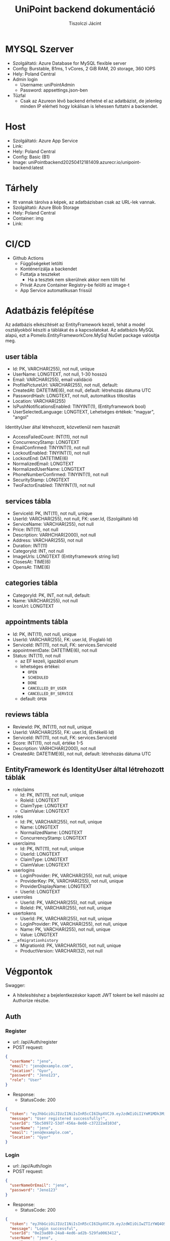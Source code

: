 #+title: UniPoint backend dokumentáció
#+author: Tiszolczi Jácint
#+LATEX_COMPILER: xelatex
#+LATEX_HEADER: \usepackage[a4paper,margin=1in]{geometry}
#+LATEX_HEADER: \usepackage{titling}
#+LATEX_HEADER: \pretitle{\begin{center}\Huge\bfseries}
#+LATEX_HEADER: \posttitle{\par\end{center}\vskip 2em}
#+LATEX_HEADER: \preauthor{\begin{center}\large}
#+LATEX_HEADER: \postauthor{\par\end{center}}
#+LATEX_HEADER: \predate{\begin{center}\small}
#+LATEX_HEADER: \postdate{\par\end{center}}
#+LATEX_HEADER: \usepackage{xcolor}
#+LATEX_HEADER: \usepackage{minted}
#+LATEX_HEADER: \definecolor{codebg}{RGB}{248,248,248}
#+LATEX_HEADER: \setminted{bgcolor=codebg, frame=single, fontsize=\small,breaklines=true,breakanywhere=true}
#+LATEX_HEADER: \usemintedstyle{friendly}
#+LATEX_HEADER: \pagestyle{plain}
#+LATEX_HEADER: \usepackage{graphicx}
#+LATEX_HEADER: \usepackage{url}
#+LATEX_HEADER: \usepackage{microtype}
#+LATEX_HEADER: \usepackage{fontspec}
#+LATEX_HEADER: \setmainfont{Liberation Serif}
#+LATEX_HEADER: \setsansfont{Liberation Sans}
#+LATEX_HEADER: \setmonofont{Liberation Mono}
#+LATEX_HEADER: \usepackage{setspace}
#+LATEX_HEADER: \setstretch{1.15}
#+LATEX_HEADER: \setlength{\parskip}{1ex plus 0.5ex minus 0.5ex}
#+LATEX_HEADER: \setlength{\parindent}{0pt}
#+PROPERTY: header-args:json :exports code :eval never-export
#+OPTIONS: toc:t
#+OPTIONS: ^:nil

* MYSQL Szerver
- Szolgáltató: Azure Database for MySQL flexible server
- Config: Burstable, B1ms, 1 vCores, 2 GiB RAM, 20 storage, 360 IOPS
- Hely: Poland Central
- Admin login
  - Username: uniPointAdmin
  - Password: appsettings.json-ben
- Tűzfal
  - Csak az Azureon lévő backend érhetné el az adatbázist, de jelenleg minden IP elérheti hogy lokálisan is lehessen futtatni a backendet.

* Host
- Szolgáltató: Azure App Service
- Link: @@latex:\url{https://unipoint-b6h6h4cubncmafhh.polandcentral-01.azurewebsites.net/}@@
- Hely: Poland Central
- Config: Basic (B1)
- Image: uniPointbackend20250412181409.azurecr.io/unipoint-backend:latest

* Tárhely
- Itt vannak tárolva a képek, az adatbázisban csak az URL-lek vannak.
- Szolgáltató: Azure Blob Storage
- Hely: Poland Central
- Container: img
- Link: @@latex:\url{https://tiszolczijacint.blob.core.windows.net/img/}@@

* CI/CD
- Github Actions
  - Függőségeket letölti
  - Konténerizálja a backendet
  - Futtatja a teszteket
    - Ha a tesztek nem sikerülnek akkor nem tölti fel
  - Privát Azure Container Registry-be felölti az image-t
  - App Service automatikusan frissül

* Adatbázis felépítése

Az adatbázis elkészítését az EntityFramework kezeli, tehát a model osztályokból készíti a táblákat és a kapcsolatokat. Az adatbázis MySQL alapú, ezt a Pomelo.EntityFrameworkCore.MySql NuGet package valósítja meg.

[[file:uniPoint.png]]

** user tábla
- Id: PK, VARCHAR(255), not null, unique
- UserName: LONGTEXT, not null, 1-30 hosszú
- Email: VARCHAR(255), email validáció
- ProfilePictureUrl: VARCHAR(255), not null, default: @@latex:\url{https://tiszolczijacint.blob.core.windows.net/img/63cf316b-35a1-432e-92fe-0f2d0b2029c3.jpg}@@
- CreatedAt: DATETIME(6), not null, default: létrehozás dátuma UTC
- PasswordHash: LONGTEXT, not null, automatikus titkosítás
- Location: VARCHAR(255)
- IsPushNotificationsEnabled: TINYINT(1), (Entityframework bool)
- UserSelectedLanguage: LONGTEXT, Lehetséges értékek: "magyar", "angol"

IdentityUser által létrehozott, közvetlenül nem használt
- AccessFailedCount: INT(11), not null
- ConcurrencyStamp: LONGTEXT
- EmailConfirmed: TINYINT(1), not null
- LockoutEnabled: TINYINT(1), not null
- LockoutEnd: DATETIME(6)
- NormalizedEmail: LONGTEXT
- NormalizedUserName: LONGTEXT
- PhoneNumberConfirmed: TINYINT(1), not null
- SecurityStamp: LONGTEXT
- TwoFactorEnabled: TINYINT(1), not null

** services tábla
- ServiceId: PK, INT(11), not null, unique
- UserId: VARCHAR(255), not null, FK: user.Id, (Szolgáltató Id)
- ServiceName: VARCHAR(255), not null
- Price: INT(11), not null
- Description: VARHCHAR(2000), not null
- Address: VARCHAR(255), not null
- Duration: INT(11)
- CategoryId: INT, not null
- ImageUrls: LONGTEXT (Entityframework string list)
- ClosesAt: TIME(6)
- OpensAt: TIME(6)

** categories tábla
- CategoryId: PK, INT, not null, default: @@latex:\url{https://tiszolczijacint.blob.core.windows.net/img/63cf316b-35a1-432e-92fe-0f2d0b2029c3.jpg}@@
- Name: VARCHAR(255), not null
- IconUrl: LONGTEXT

** appointments tábla
- Id:  PK, INT(11), not null, unique
- UserId: VARCHAR(255), FK: user.Id, (Foglaló Id)
- ServiceId: INT(11), not null, FK: services.ServiceId
- appointmentDate: DATETIME(6), not null
- Status: INT(11), not null
  - az EF kezeli, igazából enum
  - lehetséges értékei:
    - =OPEN=
    - =SCHEDULED=
    - =DONE=
    - =CANCELLED_BY_USER=
    - =CANCELLED_BY_SERVICE=
  - default: =OPEN=

** reviews tábla
- ReviewId: PK, INT(11), not null, unique
- UserId: VARCHAR(255), FK: user.Id, (Értékelő Id)
- ServiceId: INT(11), not null, FK: services.ServiceId
- Score: INT(11), not null, értéke 1-5
- Description: VARHCHAR(2000), not null
- CreatedAt: DATETIME(6), not null, default: létrehozás dátuma UTC

** EntityFramework és IdentityUser által létrehozott táblák
- roleclaims
  - Id:  PK, INT(11), not null, unique
  - RoleId: LONGTEXT
  - ClaimType: LONGTEXT
  - ClaimValue: LONGTEXT
- roles
  - Id: PK, VARCHAR(255), not null, unique
  - Name: LONGTEXT
  - NormailzedName: LONGTEXT
  - ConcurrencyStamp: LONGTEXT
- userclaims
  - Id:  PK, INT(11), not null, unique
  - UserId: LONGTEXT
  - ClaimType: LONGTEXT
  - ClaimValue: LONGTEXT
- userlogins
  - LoginProvider: PK, VARCHAR(255), not null, unique
  - ProviderKey: PK, VARCHAR(255), not null, unique
  - ProviderDisplayName: LONGTEXT
  - UserId: LONGTEXT
- userroles
  - UserId: PK, VARCHAR(255), not null, unique
  - RoleId: PK, VARCHAR(255), not null, unique
- usertokens
  - UserId: PK, VARCHAR(255), not null, unique
  - LoginProvider: PK, VARCHAR(255), not null, unique
  - Name: PK, VARCHAR(255), not null, unique
  - Value: LONGTEXT
- =__efmigrationhistory=
  - MigrationId: PK, VARCHAR(150), not null, unique
  - ProductVersion: VARCHAR(32), not null


* Végpontok
Swagger: @@latex:\url{https://unipoint-b6h6h4cubncmafhh.polandcentral-01.azurewebsites.net/swagger/index.html}@@
- A hitelesítéshez a bejelentkezéskor kapott JWT tokent be kell másolni az Authorize részbe.
** Auth
*** Register
- url: /api/Auth/register
- POST request:
#+begin_src json
{
  "userName": "jeno",
  "email": "jeno@example.com",
  "location": "Gyor",
  "password": "Jeno123",
  "role": "User"
}
#+end_src
- Response:
  - StatusCode: 200
#+begin_src json
{
  "token": "eyJhbGciOiJIUzI1NiIsInR5cCI6IkpXVCJ9.eyJzdWIiOiI1YmM1MDk3Mi01M2RmLTQ1NmEtOGU2MC1jMzcyMjJhZDEwM2QiLCJlbWFpbCI6Implbm9AZXhhbXBsZS5jb20iLCJ1bmlxdWVfbmFtZSI6Implbm8iLCJsb2NhdGlvbiI6Ikd5b3IiLCJodHRwOi8vc2NoZW1hcy5taWNyb3NvZnQuY29tL3dzLzIwMDgvMDYvaWRlbnRpdHkvY2xhaW1zL3JvbGUiOiJVc2VyIiwiZXhwIjoxNzQ1OTE3MjUyLCJpc3MiOiJodHRwczovL3VuaXBvaW50LWI2aDZoNGN1Ym5jbWFmaGgucG9sYW5kY2VudHJhbC0wMS5henVyZXdlYnNpdGVzLm5ldCIsImF1ZCI6Imh0dHBzOi8vdW5pcG9pbnQtYjZoNmg0Y3VibmNtYWZoaC5wb2xhbmRjZW50cmFsLTAxLmF6dXJld2Vic2l0ZXMubmV0In0.pSL_OrSHcPK8fZqlmHTtLBclXwlL4o7wyKBwgEkjIho",
  "message": "User registered successfully!",
  "userId": "5bc50972-53df-456a-8e60-c37222ad103d",
  "userName": "jeno",
  "email": "jeno@example.com",
  "location": "Gyor"
}
#+end_src
*** Login
- url: /api/Auth/login
- POST request:
#+begin_src json
{
  "userNameOrEmail": "jeno",
  "password": "Jeno123"
}
#+end_src
- Response:
  - StatusCode: 200
#+begin_src json
{
  "token": "eyJhbGciOiJIUzI1NiIsInR5cCI6IkpXVCJ9.eyJzdWIiOiIwZTIzYWQ4OS0yNGE4LTRlZDYtYWQyYi01MjlmYTAwNjM0MTIiLCJlbWFpbCI6Implbm9AZXhhbXBsZS5jb20iLCJ1bmlxdWVfbmFtZSI6Implbm8iLCJsb2NhdGlvbiI6Ikd5b3IiLCJodHRwOi8vc2NoZW1hcy5taWNyb3NvZnQuY29tL3dzLzIwMDgvMDYvaWRlbnRpdHkvY2xhaW1zL3JvbGUiOiJVc2VyIiwiZXhwIjoxNzQ2MTExNDc0LCJpc3MiOiJodHRwczovL3VuaXBvaW50LWI2aDZoNGN1Ym5jbWFmaGgucG9sYW5kY2VudHJhbC0wMS5henVyZXdlYnNpdGVzLm5ldCIsImF1ZCI6Imh0dHBzOi8vdW5pcG9pbnQtYjZoNmg0Y3VibmNtYWZoaC5wb2xhbmRjZW50cmFsLTAxLmF6dXJld2Vic2l0ZXMubmV0In0.Yqrw_p9m6FfKP49J7GGXv4539PPOohrFo-hx58d7ZIo",
  "message": "Login successful",
  "userId": "0e23ad89-24a8-4ed6-ad2b-529fa0063412",
  "userName": "jeno",
  "email": "jeno@example.com",
  "location": "Gyor"
}
#+end_src
*** Logout
- url: /api/Auth/logout
- POST request
- Response:
  - StatusCode: 200
#+begin_src json
{
  "message": "Logout successful."
}
#+end_src
** User
*** Get Users
- url: /api/User
- GET request
- Response:
  - StatusCode: 200
#+begin_src json
  [
    {
      "userName": "HabosBabos",
      "email": "habos@babos.com",
      "location": "habos",
      "profilePictureUrl": "https://tiszolczijacint.blob.core.windows.net/img/63cf316b-35a1-432e-92fe-0f2d0b2029c3.jpg"
    },
    {
      "userName": "KisJeno",
      "email": "kisjeno@example.com",
      "location": "Budapest Váci út 93",
      "profilePictureUrl": "https://tiszolczijacint.blob.core.windows.net/img/20055bcd-ed28-4e8c-acbe-9be90e14f4d3.jpg"
    }
  ]
#+end_src
*** Get User by ID
- url: /api/User/{id}
- GET request (/api/User/5bc50972-53df-456a-8e60-c37222ad103d)
- Response:
  - StatusCode: 200
#+begin_src json
{
  "userName": "jeno",
  "email": "jeno@example.com",
  "location": "Gyor",
  "role": "User",
  "createdAt": "2025-04-22T09:00:52.015807"
}
#+end_src
*** Update User
- Role: Current User
- url: /api/User/{id}
- PUT request (/api/User/5bc50972-53df-456a-8e60-c37222ad103d)
#+begin_src json
{
  "userName": "jeno",
  "email": "jeno@example.com",
  "location": "Budapest",
  "isPushNotificationsEnabled": true,
  "userSelectedLanguage": "magyar"
}
#+end_src
- Response:
   - StatusCode: 200
#+begin_src json
{
  "userName": "jeno",
  "email": "jeno@example.com",
  "location": "Budapest",
  "profilePictureUrl": "https://tiszolczijacint.blob.core.windows.net/img/20055bcd-ed28-4e8c-acbe-9be90e14f4d3.jpg"
}
#+end_src
*** Change User Profile Picture
- Role: Current User
- url: /api/User/{id}/upload-profile-picture
- POST request (/api/User/5bc50972-53df-456a-8e60-c37222ad103d/upload-profile-picture)
#+begin_src json
{
  "headers": {
    "accept": "*/*",
    "Authorization": "Bearer [token]",
    "Content-Type": "multipart/form-data"
  },
  "body": {
    "file": {
      "value": "@pfp.jpg",
      "options": {
        "filename": "pfp.jpg",
        "contentType": "image/jpeg"
      }
    }
  }
}
#+end_src
- Response:
  - StatusCode: 200
#+begin_src json
{
  "userName": "jeno",
  "email": "jeno@example.com",
  "location": "Budapest",
  "profilePictureUrl": "https://tiszolczijacint.blob.core.windows.net/img/bb405441-c3af-4c21-9757-7ed00a7b40f1.jpg"
}
#+end_src
*** Delete User
- Role: Current User
- url: /api/User/{id}
- DELETE request (/api/User/5bc50972-53df-456a-8e60-c37222ad103d/)
- Response:
  - StatusCode: 200
#+begin_src json
{
  "message": "User deleted successfully."
}
#+end_src
** Service
*** Get Services
- url: /api/Service
- GET request
- Response:
  - StatusCode: 200
#+begin_src json
  [
    {
      "serviceId": 1,
      "userId": "5b02dd18-efa6-49e4-bb14-72956dfd92fb",
      "provider": {
        "userName": "NagyFerenc",
        "email": "nagyferenc@example.com",
        "location": "Győr Budai Út 23",
        "profilePictureUrl": "https://tiszolczijacint.blob.core.windows.net/img/ab68b3c7-6e09-4a8b-a9c0-f587cc95d214.jpg"
      },
      "category": {
        "categoryId": 1,
        "name": "Hajvágás",
        "iconUrl": "https://tiszolczijacint.blob.core.windows.net/img/7addb194-b06e-492f-8be0-47a1f03de298.png"
      },
      "categoryId": 1,
      "serviceName": "Férfi hajvágás",
      "price": 5000,
      "description": "Donec pretium posuere tellus.  Nullam rutrum.  Praesent augue.  Aliquam erat volutpat.  Nunc eleifend leo vitae magna.  In id erat non orci commodo lobortis.  Proin neque massa, cursus ut, gravida ut, lobortis eget, lacus.  Sed diam.  Praesent fermentum tempor tellus.  Nullam tempus.  Mauris ac felis vel velit tristique imperdiet.  Donec at pede.  Etiam vel neque nec dui dignissim bibendum.  Vivamus id enim.  Phasellus neque orci, porta a, aliquet quis, semper a, massa.  Phasellus purus.  Pellentesque tristique imperdiet tortor.  Nam euismod tellus id erat.",
      "address": "Győr Budai Út 83",
      "duration": 20,
      "openingHours": 0,
      "imageUrls": [
        "https://tiszolczijacint.blob.core.windows.net/img/cda0f295-d78b-40f0-a5cc-d2b224b5cc46.jpg",
        "https://tiszolczijacint.blob.core.windows.net/img/3edda464-8ae6-481d-ba57-7b271cce2ec4.jpg"
      ]
    },
    {
      "serviceId": 2,
      "userId": "35a3407f-5d3f-4715-a6b6-51f154c40511",
      "provider": {
        "userName": "KisJeno",
        "email": "kisjeno@example.com",
        "location": "Budapest Váci út 93",
        "profilePictureUrl": "https://tiszolczijacint.blob.core.windows.net/img/20055bcd-ed28-4e8c-acbe-9be90e14f4d3.jpg"
      },
      "category": {
        "categoryId": 2,
        "name": "Szerelés",
        "iconUrl": "https://tiszolczijacint.blob.core.windows.net/img/ef1431cf-2236-4214-b261-46b83a4fcc9a.png"
      },
      "categoryId": 2,
      "serviceName": "Mobiltelefon szerelés",
      "price": 20000,
      "description": "Donec pretium posuere tellus.  Nullam rutrum.  Praesent augue.  Aliquam erat volutpat.  Nunc eleifend leo vitae magna.  In id erat non orci commodo lobortis.  Proin neque massa, cursus ut, gravida ut, lobortis eget, lacus.  Sed diam.  Praesent fermentum tempor tellus.  Nullam tempus.  Mauris ac felis vel velit tristique imperdiet.  Donec at pede.  Etiam vel neque nec dui dignissim bibendum.  Vivamus id enim.  Phasellus neque orci, porta a, aliquet quis, semper a, massa.  Phasellus purus.  Pellentesque tristique imperdiet tortor.  Nam euismod tellus id erat.",
      "address": "Budapest Váci út 93",
      "duration": 100,
      "openingHours": 0,
      "imageUrls": [
        "https://tiszolczijacint.blob.core.windows.net/img/b351255a-1ad5-48dd-b6ef-8c15a1644b81.jpg",
        "https://tiszolczijacint.blob.core.windows.net/img/f1771efb-a476-4e48-a52f-f8c5c211669a.jpg"
      ]
    }
  ]
#+end_src
*** Get Service by ID
- url: /api/Service/{id}
- GET request (/api/Service/1)
- Response:
  - StatusCode: 200
#+begin_src json
{
  "serviceId": 1,
  "userId": "5b02dd18-efa6-49e4-bb14-72956dfd92fb",
  "provider": {
    "userName": "NagyFerenc",
    "email": "nagyferenc@example.com",
    "location": "Győr Budai Út 23",
    "profilePictureUrl": "https://tiszolczijacint.blob.core.windows.net/img/ab68b3c7-6e09-4a8b-a9c0-f587cc95d214.jpg"
  },
  "category": {
    "categoryId": 1,
    "name": "Hajvágás",
    "iconUrl": "https://tiszolczijacint.blob.core.windows.net/img/7addb194-b06e-492f-8be0-47a1f03de298.png"
  },
  "categoryId": 1,
  "serviceName": "Férfi hajvágás",
  "price": 5000,
  "description": "Donec pretium posuere tellus.  Nullam rutrum.  Praesent augue.  Aliquam erat volutpat.  Nunc eleifend leo vitae magna.  In id erat non orci commodo lobortis.  Proin neque massa, cursus ut, gravida ut, lobortis eget, lacus.  Sed diam.  Praesent fermentum tempor tellus.  Nullam tempus.  Mauris ac felis vel velit tristique imperdiet.  Donec at pede.  Etiam vel neque nec dui dignissim bibendum.  Vivamus id enim.  Phasellus neque orci, porta a, aliquet quis, semper a, massa.  Phasellus purus.  Pellentesque tristique imperdiet tortor.  Nam euismod tellus id erat.",
  "address": "Győr Budai Út 83",
  "duration": 20,
  "openingHours": 0,
  "imageUrls": [
    "https://tiszolczijacint.blob.core.windows.net/img/cda0f295-d78b-40f0-a5cc-d2b224b5cc46.jpg",
    "https://tiszolczijacint.blob.core.windows.net/img/3edda464-8ae6-481d-ba57-7b271cce2ec4.jpg"
  ]
}
#+end_src
*** Post new Service
- Role: Provider
- url: /api/Service
- POST request:
#+begin_src json
{
  "userId": "677e7b94-d191-4db7-8af8-ab22b32ff2ed",
  "categoryId": 2,
  "serviceName": "Autó szerelés",
  "price": 30000,
  "description": "Praesent a eros sit amet eros hendrerit semper in quis purus. Aenean sagittis felis vitae iaculis fermentum. Etiam tempus imperdiet mollis. Vivamus pretium mi non nibh iaculis venenatis. Donec pellentesque, felis a pharetra ultricies, ante enim consectetur lectus, nec vestibulum nisi augue sit amet dolor. Aenean vitae tempor mauris. Cras volutpat hendrerit neque id ultrices. ",
  "address": "Gyor Szent Istvan ut 95",
  "duration": 120,
  "opensAt": "08:00:00",
  "closesAt": "17:00:00"
}
#+end_src
- Response:
  - StatusCode: 201
#+begin_src json
{
  "serviceId": 3,
  "userId": "677e7b94-d191-4db7-8af8-ab22b32ff2ed",
  "provider": null,
  "category": null,
  "categoryId": 2,
  "serviceName": "Autó szerelés",
  "price": 30000,
  "description": "Praesent a eros sit amet eros hendrerit semper in quis purus. Aenean sagittis felis vitae iaculis fermentum. Etiam tempus imperdiet mollis. Vivamus pretium mi non nibh iaculis venenatis. Donec pellentesque, felis a pharetra ultricies, ante enim consectetur lectus, nec vestibulum nisi augue sit amet dolor. Aenean vitae tempor mauris. Cras volutpat hendrerit neque id ultrices. ",
  "address": "Gyor Szent Istvan ut 95",
  "duration": 120,
  "opensAt": "08:00:00",
  "closesAt": "17:00:00",
  "imageUrls": null
}
#+end_src

*** Update Service
- Role: Provider of service
- url: /api/Service/{id}
- PUT request (/api/Service/3)
#+begin_src json
{
  "serviceId": 3,
  "userId": "677e7b94-d191-4db7-8af8-ab22b32ff2ed",
  "serviceName": "Autó szerelés",
  "price": 40000,
  "description": "Praesent a eros sit amet eros hendrerit semper in quis purus. Aenean sagittis felis vitae iaculis fermentum. Etiam tempus imperdiet mollis. Vivamus pretium mi non nibh iaculis venenatis. Donec pellentesque, felis a pharetra ultricies, ante enim consectetur lectus, nec vestibulum nisi augue sit amet dolor. Aenean vitae tempor mauris. Cras volutpat hendrerit neque id ultrices. ",
  "address": "Gyor Szent Istvan ut 95",
  "duration": 120,
  "opensAt": "08:00:00",
  "closesAt": "17:30:00"
}
#+end_src
- Response:
   - StatusCode: 200
#+begin_src json
{
  "serviceId": 3,
  "userId": "677e7b94-d191-4db7-8af8-ab22b32ff2ed",
  "provider": null,
  "category": null,
  "categoryId": 2,
  "serviceName": "Autó szerelés",
  "price": 40000,
  "description": "Praesent a eros sit amet eros hendrerit semper in quis purus. Aenean sagittis felis vitae iaculis fermentum. Etiam tempus imperdiet mollis. Vivamus pretium mi non nibh iaculis venenatis. Donec pellentesque, felis a pharetra ultricies, ante enim consectetur lectus, nec vestibulum nisi augue sit amet dolor. Aenean vitae tempor mauris. Cras volutpat hendrerit neque id ultrices. ",
  "address": "Gyor Szent Istvan ut 95",
  "duration": 120,
  "opensAt": "08:00:00",
  "closesAt": "17:30:00",
  "imageUrls": null
}
#+end_src
*** Add Images to Service
- Role: Provider of service
- url: /api/Service/{id}/upload-service-picture
- POST request (/api/Service/3/upload-service-picture)
#+begin_src json
{
  "headers": {
    "accept": "*/*",
    "Authorization": "Bearer [token]",
    "Content-Type": "multipart/form-data"
  },
  "body": {
    "files": [
      {
        "value": "@car1.jpg",
        "options": {
          "filename": "car1.jpg",
          "contentType": "image/jpeg"
        }
      },
      {
        "value": "@car2.jpg",
        "options": {
          "filename": "car2.jpg",
          "contentType": "image/jpeg"
        }
      },
      {
        "value": "@car3.jpg",
        "options": {
          "filename": "car3.jpg",
          "contentType": "image/jpeg"
        }
      }
    ]
  }
}

#+end_src
- Response:
  - StatusCode: 200
#+begin_src json
{
  "serviceId": 3,
  "userId": "677e7b94-d191-4db7-8af8-ab22b32ff2ed",
  "provider": null,
  "category": null,
  "categoryId": 2,
  "serviceName": "Autó szerelés",
  "price": 40000,
  "description": "Praesent a eros sit amet eros hendrerit semper in quis purus. Aenean sagittis felis vitae iaculis fermentum. Etiam tempus imperdiet mollis. Vivamus pretium mi non nibh iaculis venenatis. Donec pellentesque, felis a pharetra ultricies, ante enim consectetur lectus, nec vestibulum nisi augue sit amet dolor. Aenean vitae tempor mauris. Cras volutpat hendrerit neque id ultrices. ",
  "address": "Gyor Szent Istvan ut 95",
  "duration": 120,
  "opensAt": "08:00:00",
  "closesAt": "17:00:00",
  "imageUrls": [
    "https://tiszolczijacint.blob.core.windows.net/img/2136ae16-7f2d-47c0-b30a-737c3c255500.jpg",
    "https://tiszolczijacint.blob.core.windows.net/img/6e143f27-6257-4df2-8471-887d9a92ec9e.jpg",
    "https://tiszolczijacint.blob.core.windows.net/img/1f148c9b-4341-494b-8219-56046bec830d.jpg"
  ]
}
#+end_src
*** Delete Service
- Role: Provider of service
- url: /api/Service/{id}
- DELETE request (/api/Service/3/)
- Response:
  - StatusCode: 200
** Category
*** Get Categories
- url: /api/Category
- GET request
- Response:
  - StatusCode: 200
#+begin_src json
[
  {
    "categoryId": 1,
    "name": "Hajvágás",
    "iconUrl": "https://tiszolczijacint.blob.core.windows.net/img/7addb194-b06e-492f-8be0-47a1f03de298.png"
  },
  {
    "categoryId": 2,
    "name": "Szerelés",
    "iconUrl": "https://tiszolczijacint.blob.core.windows.net/img/ef1431cf-2236-4214-b261-46b83a4fcc9a.png"
  }
]
#+end_src
*** Post new Category
- Role: Admin
- url: /api/Category
- POST request:
#+begin_src json
{
  "name": "TestCategory"
}
#+end_src
- Response:
  - StatusCode: 201
#+begin_src json
{
  "categoryId": 3,
  "name": "TestCategory",
  "iconUrl": "https://tiszolczijacint.blob.core.windows.net/img/63cf316b-35a1-432e-92fe-0f2d0b2029c3.jpg"
}
#+end_src
*** Get Category by ID
- url: /api/Category/{id}
- GET request (/api/Category/3)
- Response:
  - StatusCode: 200
#+begin_src json
{
  "categoryId": 3,
  "name": "TestCategory",
  "iconUrl": "https://tiszolczijacint.blob.core.windows.net/img/63cf316b-35a1-432e-92fe-0f2d0b2029c3.jpg"
}
#+end_src
*** Update Category
- Role: Admin
- url: /api/Category/{id}
- PUT request (/api/Category/3)
#+begin_src json
{
  "categoryId": 3,
  "name": "UpdatedName"
}
#+end_src
- Response:
   - StatusCode: 204
*** Update Category image
- Role: Admin
- url: /api/Category/{id}/upload-categoryicon
 - POST request (/api/Category/3/upload-categoryicon)
#+begin_src json
{
  "method": "POST",
  "headers": {
    "accept": "*/*",
    "Authorization": "[token]",
    "Content-Type": "multipart/form-data"
  },
  "body": {
    "file": {
      "path": "category.png",
      "type": "image/png"
    }
  }
}

#+end_src
- Response:
  - StatusCode: 200
#+begin_src json
{
  "categoryId": 3,
  "name": "UpdatedName",
  "iconUrl": "https://tiszolczijacint.blob.core.windows.net/img/d2712c94-d3de-4afa-a3b0-19bec6aa58ee.png"
}
#+end_src
*** Delete Category
- Role: Admin
- url: /api/Category/{id}
- DELETE request (/api/Category/3)
- Response:
  - StatusCode: 204
** Appointment
*** Get Appointments
- url: /api/Appointment
- GET request
- Response:
  - StatusCode: 200
#+begin_src json
[
  {
    "id": 4,
    "userId": "e71892bc-d7bc-4bc3-9894-6ab02d5bcfee",
    "booker": {
      "userName": "Nagy_Janos",
      "email": "nagyjanos@example.com",
      "location": "Győr Baross út 34",
      "profilePictureUrl": "https://tiszolczijacint.blob.core.windows.net/img/97ffcfbe-b0df-437e-9437-dab0c109b036.jpg"
    },
    "service": {
      "serviceId": 1,
      "userId": "5b02dd18-efa6-49e4-bb14-72956dfd92fb",
      "provider": {
        "userName": "NagyFerenc",
        "email": "nagyferenc@example.com",
        "location": "Győr Budai Út 23",
        "profilePictureUrl": "https://tiszolczijacint.blob.core.windows.net/img/ab68b3c7-6e09-4a8b-a9c0-f587cc95d214.jpg"
      },
      "category": {
        "categoryId": 1,
        "name": "Hajvágás",
        "iconUrl": "https://tiszolczijacint.blob.core.windows.net/img/7addb194-b06e-492f-8be0-47a1f03de298.png"
      },
      "categoryId": 1,
      "serviceName": "Férfi hajvágás",
      "price": 5000,
      "description": "Donec pretium posuere tellus.  Nullam rutrum.  Praesent augue.  Aliquam erat volutpat.  Nunc eleifend leo vitae magna.  In id erat non orci commodo lobortis.  Proin neque massa, cursus ut, gravida ut, lobortis eget, lacus.  Sed diam.  Praesent fermentum tempor tellus.  Nullam tempus.  Mauris ac felis vel velit tristique imperdiet.  Donec at pede.  Etiam vel neque nec dui dignissim bibendum.  Vivamus id enim.  Phasellus neque orci, porta a, aliquet quis, semper a, massa.  Phasellus purus.  Pellentesque tristique imperdiet tortor.  Nam euismod tellus id erat.",
      "address": "Győr Budai Út 83",
      "duration": 20,
      "openingHours": 0,
      "imageUrls": [
        "https://tiszolczijacint.blob.core.windows.net/img/cda0f295-d78b-40f0-a5cc-d2b224b5cc46.jpg",
        "https://tiszolczijacint.blob.core.windows.net/img/3edda464-8ae6-481d-ba57-7b271cce2ec4.jpg"
      ]
    },
    "serviceId": 1,
    "appointmentDate": "2025-04-13T15:27:23.223197",
    "status": 1
  }
]
#+end_src
*** Get Appointment by ID
- url: /api/Category/{id}
- GET request (/api/Appointment/4)
- Response:
  - StatusCode: 200
#+begin_src json
{
  "id": 4,
  "userId": "e71892bc-d7bc-4bc3-9894-6ab02d5bcfee",
  "booker": {
    "userName": "Nagy_Janos",
    "email": "nagyjanos@example.com",
    "location": "Győr Baross út 34",
    "profilePictureUrl": "https://tiszolczijacint.blob.core.windows.net/img/97ffcfbe-b0df-437e-9437-dab0c109b036.jpg"
  },
  "service": {
    "serviceId": 1,
    "userId": "5b02dd18-efa6-49e4-bb14-72956dfd92fb",
    "provider": {
      "userName": "NagyFerenc",
      "email": "nagyferenc@example.com",
      "location": "Győr Budai Út 23",
      "profilePictureUrl": "https://tiszolczijacint.blob.core.windows.net/img/ab68b3c7-6e09-4a8b-a9c0-f587cc95d214.jpg"
    },
    "category": null,
    "categoryId": 1,
    "serviceName": "Férfi hajvágás",
    "price": 5000,
    "description": "Donec pretium posuere tellus.  Nullam rutrum.  Praesent augue.  Aliquam erat volutpat.  Nunc eleifend leo vitae magna.  In id erat non orci commodo lobortis.  Proin neque massa, cursus ut, gravida ut, lobortis eget, lacus.  Sed diam.  Praesent fermentum tempor tellus.  Nullam tempus.  Mauris ac felis vel velit tristique imperdiet.  Donec at pede.  Etiam vel neque nec dui dignissim bibendum.  Vivamus id enim.  Phasellus neque orci, porta a, aliquet quis, semper a, massa.  Phasellus purus.  Pellentesque tristique imperdiet tortor.  Nam euismod tellus id erat.",
    "address": "Győr Budai Út 83",
    "duration": 20,
    "openingHours": 0,
    "imageUrls": [
      "https://tiszolczijacint.blob.core.windows.net/img/cda0f295-d78b-40f0-a5cc-d2b224b5cc46.jpg",
      "https://tiszolczijacint.blob.core.windows.net/img/3edda464-8ae6-481d-ba57-7b271cce2ec4.jpg"
    ]
  },
  "serviceId": 1,
  "appointmentDate": "2025-04-13T15:27:23.223197",
  "status": 1
}
#+end_src
*** Get Open Appointments
- url: /api/Appointment/open
- GET request
- Response:
  - StatusCode: 200
#+begin_src json
[
  {
    "id": 42,
    "userId": null,
    "booker": null,
    "service": {
      "serviceId": 4,
      "userId": "677e7b94-d191-4db7-8af8-ab22b32ff2ed",
      "provider": {
        "userName": "gabor",
        "email": "gabor@example.com",
        "location": "Gypr",
        "profilePictureUrl": "https://tiszolczijacint.blob.core.windows.net/img/63cf316b-35a1-432e-92fe-0f2d0b2029c3.jpg"
      },
      "category": {
        "categoryId": 2,
        "name": "Szerelés",
        "iconUrl": "https://tiszolczijacint.blob.core.windows.net/img/ef1431cf-2236-4214-b261-46b83a4fcc9a.png"
      },
      "categoryId": 2,
      "serviceName": "Autó szerelés",
      "price": 30000,
      "description": "Praesent a eros sit amet eros hendrerit semper in quis purus. Aenean sagittis felis vitae iaculis fermentum. Etiam tempus imperdiet mollis. Vivamus pretium mi non nibh iaculis venenatis. Donec pellentesque, felis a pharetra ultricies, ante enim consectetur lectus, nec vestibulum nisi augue sit amet dolor. Aenean vitae tempor mauris. Cras volutpat hendrerit neque id ultrices. ",
      "address": "Gyor Szent Istvan ut 95",
      "duration": 120,
      "openingHours": 0,
      "imageUrls": []
    },
    "serviceId": 4,
    "appointmentDate": "2025-05-24T14:37:18.462",
    "status": 0
  }
]
#+end_src
*** Get my Appointments
- url: /api/Appointment/myappointments
- GET request
- Response:
  - StatusCode: 200
#+begin_src json
[
  {
    "id": 25,
    "userId": "0e23ad89-24a8-4ed6-ad2b-529fa0063412",
    "booker": {
      "userName": "jeno",
      "email": "jeno@example.com",
      "location": "Gyor",
      "profilePictureUrl": "https://tiszolczijacint.blob.core.windows.net/img/63cf316b-35a1-432e-92fe-0f2d0b2029c3.jpg"
    },
    "service": {
      "serviceId": 4,
      "userId": "677e7b94-d191-4db7-8af8-ab22b32ff2ed",
      "provider": {
        "userName": "gabor",
        "email": "gabor@example.com",
        "location": "Gypr",
        "profilePictureUrl": "https://tiszolczijacint.blob.core.windows.net/img/63cf316b-35a1-432e-92fe-0f2d0b2029c3.jpg"
      },
      "category": {
        "categoryId": 2,
        "name": "Szerelés",
        "iconUrl": "https://tiszolczijacint.blob.core.windows.net/img/ef1431cf-2236-4214-b261-46b83a4fcc9a.png"
      },
      "categoryId": 2,
      "serviceName": "Autó szerelés",
      "price": 30000,
      "description": "Praesent a eros sit amet eros hendrerit semper in quis purus. Aenean sagittis felis vitae iaculis fermentum. Etiam tempus imperdiet mollis. Vivamus pretium mi non nibh iaculis venenatis. Donec pellentesque, felis a pharetra ultricies, ante enim consectetur lectus, nec vestibulum nisi augue sit amet dolor. Aenean vitae tempor mauris. Cras volutpat hendrerit neque id ultrices. ",
      "address": "Gyor Szent Istvan ut 95",
      "duration": 120,
      "openingHours": 0,
      "imageUrls": []
    },
    "serviceId": 4,
    "appointmentDate": "2025-04-23T09:03:33.438589",
    "status": 1
  }
]
#+end_src
*** Post new Appointment
- Role: Provider
- url: /api/Appointments
- POST request:
#+begin_src json
{
  "serviceId": 4,
  "appointmentDate": "2025-05-24T14:37:18.462Z"
}
#+end_src
- Response:
  - StatusCode: 201
#+begin_src json
{
  "id": 42,
  "userId": null,
  "booker": null,
  "service": {
    "serviceId": 4,
    "userId": "677e7b94-d191-4db7-8af8-ab22b32ff2ed",
    "provider": null,
    "category": null,
    "categoryId": 2,
    "serviceName": "Autó szerelés",
    "price": 30000,
    "description": "Praesent a eros sit amet eros hendrerit semper in quis purus. Aenean sagittis felis vitae iaculis fermentum. Etiam tempus imperdiet mollis. Vivamus pretium mi non nibh iaculis venenatis. Donec pellentesque, felis a pharetra ultricies, ante enim consectetur lectus, nec vestibulum nisi augue sit amet dolor. Aenean vitae tempor mauris. Cras volutpat hendrerit neque id ultrices. ",
    "address": "Gyor Szent Istvan ut 95",
    "duration": 120,
    "opensAt": "08:00:00",
    "closesAt": "17:00:00",
    "imageUrls": null
  },
  "serviceId": 4,
  "appointmentDate": "2025-05-24T14:37:18.462Z",
  "status": 0
}
#+end_src
*** Update Appointment
- Role: Provider of appointment
- url: /api/Appointments/{id}
- PUT request (/api/Appointments/42)
#+begin_src json
{
  "id": 42,
  "serviceId": 4,
  "appointmentDate": "2025-06-24T14:37:18.462Z"
}
#+end_src
- Response:
  - StatusCode: 200
#+begin_src json
{
  "message": "Appointment updated successfully!",
  "appointment": {
    "id": 42,
    "userId": null,
    "booker": null,
    "service": {
      "serviceId": 4,
      "userId": "677e7b94-d191-4db7-8af8-ab22b32ff2ed",
      "provider": {
        "profilePictureUrl": "https://tiszolczijacint.blob.core.windows.net/img/63cf316b-35a1-432e-92fe-0f2d0b2029c3.jpg",
        "location": "Gypr",
        "isPushNotificationsEnabled": false,
        "userSelectedLanguage": "magyar",
        "createdAt": "2025-04-22T13:15:59.351845",
        "id": "677e7b94-d191-4db7-8af8-ab22b32ff2ed",
        "userName": "gabor",
        "normalizedUserName": "GABOR",
        "email": "gabor@example.com",
        "normalizedEmail": "GABOR@EXAMPLE.COM",
        "emailConfirmed": false,
        "passwordHash": "AQAAAAIAAYagAAAAECT4gCUf0yBvP/brZ1qwPt9ujlutjFzOc4FvGqWGoL8/yMYy7z+eP/0E/Qqe1jIcJQ==",
        "securityStamp": "Y6N2RZ7SREWVQGWQRLDRI7YMB62WSXVI",
        "concurrencyStamp": "a0b6e919-46d0-4b4a-9e48-9cce2c52290d",
        "phoneNumber": null,
        "phoneNumberConfirmed": false,
        "twoFactorEnabled": false,
        "lockoutEnd": null,
        "lockoutEnabled": true,
        "accessFailedCount": 0
      },
      "category": null,
      "categoryId": 2,
      "serviceName": "Autó szerelés",
      "price": 30000,
      "description": "Praesent a eros sit amet eros hendrerit semper in quis purus. Aenean sagittis felis vitae iaculis fermentum. Etiam tempus imperdiet mollis. Vivamus pretium mi non nibh iaculis venenatis. Donec pellentesque, felis a pharetra ultricies, ante enim consectetur lectus, nec vestibulum nisi augue sit amet dolor. Aenean vitae tempor mauris. Cras volutpat hendrerit neque id ultrices. ",
      "address": "Gyor Szent Istvan ut 95",
      "duration": 120,
      "opensAt": "08:00:00",
      "closesAt": "17:00:00",
      "imageUrls": null
    },
    "serviceId": 4,
    "appointmentDate": "2025-06-24T14:37:18.462Z",
    "status": 0
  }
}
#+end_src
*** Delete Appointment
- Role: Provider of appointment
- url: /api/Appointment/{id}
- DELETE request (/api/Appointment/42)
- Response:
  - StatusCode: 200
#+begin_src json
{
  "message": "Appointment deleted successfully!"
}
#+end_src
*** Book Appointment
- Role: User
- url: /api/Appointment/book/{id}
- GET request (/api/Appointment/book/43)
- Response:
  - StatusCode: 200
#+begin_src json
{
  "message": "Appointment booked successfully!",
  "appointment": {
    "id": 43,
    "userId": "0e23ad89-24a8-4ed6-ad2b-529fa0063412",
    "booker": null,
    "service": null,
    "serviceId": 4,
    "appointmentDate": "2025-05-24T14:37:18.462",
    "status": 1
  }
}
#+end_src
*** Cancel Appointment
- Role: User, Provider
- url: /api/Appointment/cancel/{id}
- PUT request (/api/Appointment/cancel/43)
- Response:
 - StatusCode: 200
#+begin_src json
{
  "message": "Appointment cancelled successfully!",
  "appointment": {
    "id": 43,
    "userId": "0e23ad89-24a8-4ed6-ad2b-529fa0063412",
    "booker": null,
    "service": null,
    "serviceId": 4,
    "appointmentDate": "2025-05-24T14:37:18.462",
    "status": 3
  }
}
#+end_src
** Review
*** Get Reviews
- url: /api/Review
- GET request
- Response:
  - StatusCode: 200
#+begin_src json
[
  {
    "reviewId": 1,
    "userId": "e71892bc-d7bc-4bc3-9894-6ab02d5bcfee",
    "reviewer": {
      "userName": "Nagy_Janos",
      "email": "nagyjanos@example.com",
      "location": "Győr Baross út 34",
      "profilePictureUrl": "https://tiszolczijacint.blob.core.windows.net/img/97ffcfbe-b0df-437e-9437-dab0c109b036.jpg"
    },
    "service": {
      "serviceId": 1,
      "userId": "5b02dd18-efa6-49e4-bb14-72956dfd92fb",
      "provider": {
        "userName": "NagyFerenc",
        "email": "nagyferenc@example.com",
        "location": "Győr Budai Út 23",
        "profilePictureUrl": "https://tiszolczijacint.blob.core.windows.net/img/ab68b3c7-6e09-4a8b-a9c0-f587cc95d214.jpg"
      },
      "category": {
        "categoryId": 1,
        "name": "Hajvágás",
        "iconUrl": "https://tiszolczijacint.blob.core.windows.net/img/7addb194-b06e-492f-8be0-47a1f03de298.png"
      },
      "categoryId": 1,
      "serviceName": "Férfi hajvágás",
      "price": 5000,
      "description": "Donec pretium posuere tellus.  Nullam rutrum.  Praesent augue.  Aliquam erat volutpat.  Nunc eleifend leo vitae magna.  In id erat non orci commodo lobortis.  Proin neque massa, cursus ut, gravida ut, lobortis eget, lacus.  Sed diam.  Praesent fermentum tempor tellus.  Nullam tempus.  Mauris ac felis vel velit tristique imperdiet.  Donec at pede.  Etiam vel neque nec dui dignissim bibendum.  Vivamus id enim.  Phasellus neque orci, porta a, aliquet quis, semper a, massa.  Phasellus purus.  Pellentesque tristique imperdiet tortor.  Nam euismod tellus id erat.",
      "address": "Győr Budai Út 83",
      "duration": 20,
      "openingHours": 0,
      "imageUrls": [
        "https://tiszolczijacint.blob.core.windows.net/img/cda0f295-d78b-40f0-a5cc-d2b224b5cc46.jpg",
        "https://tiszolczijacint.blob.core.windows.net/img/3edda464-8ae6-481d-ba57-7b271cce2ec4.jpg"
      ]
    },
    "serviceId": 1,
    "score": 5,
    "description": "jo",
    "createdAt": "2025-04-13T15:30:23.285305"
  }
]
#+end_src
*** Get Review by ID
- url: /api/Review/{id}
- GET request (/api/Review/1)
- Response:
  - StatusCode: 200
#+begin_src json
{
  "reviewId": 1,
  "userId": "e71892bc-d7bc-4bc3-9894-6ab02d5bcfee",
  "reviewer": {
    "userName": "Nagy_Janos",
    "email": "nagyjanos@example.com",
    "location": "Győr Baross út 34",
    "profilePictureUrl": "https://tiszolczijacint.blob.core.windows.net/img/97ffcfbe-b0df-437e-9437-dab0c109b036.jpg"
  },
  "service": {
    "serviceId": 1,
    "userId": "5b02dd18-efa6-49e4-bb14-72956dfd92fb",
    "provider": {
      "userName": "NagyFerenc",
      "email": "nagyferenc@example.com",
      "location": "Győr Budai Út 23",
      "profilePictureUrl": "https://tiszolczijacint.blob.core.windows.net/img/ab68b3c7-6e09-4a8b-a9c0-f587cc95d214.jpg"
    },
    "category": {
      "categoryId": 1,
      "name": "Hajvágás",
      "iconUrl": "https://tiszolczijacint.blob.core.windows.net/img/7addb194-b06e-492f-8be0-47a1f03de298.png"
    },
    "categoryId": 1,
    "serviceName": "Férfi hajvágás",
    "price": 5000,
    "description": "Donec pretium posuere tellus.  Nullam rutrum.  Praesent augue.  Aliquam erat volutpat.  Nunc eleifend leo vitae magna.  In id erat non orci commodo lobortis.  Proin neque massa, cursus ut, gravida ut, lobortis eget, lacus.  Sed diam.  Praesent fermentum tempor tellus.  Nullam tempus.  Mauris ac felis vel velit tristique imperdiet.  Donec at pede.  Etiam vel neque nec dui dignissim bibendum.  Vivamus id enim.  Phasellus neque orci, porta a, aliquet quis, semper a, massa.  Phasellus purus.  Pellentesque tristique imperdiet tortor.  Nam euismod tellus id erat.",
    "address": "Győr Budai Út 83",
    "duration": 20,
    "openingHours": 0,
    "imageUrls": [
      "https://tiszolczijacint.blob.core.windows.net/img/cda0f295-d78b-40f0-a5cc-d2b224b5cc46.jpg",
      "https://tiszolczijacint.blob.core.windows.net/img/3edda464-8ae6-481d-ba57-7b271cce2ec4.jpg"
    ]
  },
  "serviceId": 1,
  "score": 5,
  "description": "jo",
  "createdAt": "2025-04-13T15:30:23.285305"
}
#+end_src
*** Post new Review
- Role: User
- url: /api/Review
- POST request:
#+begin_src json
{
  "serviceId": 1,
  "score": 3,
  "description": "string"
}
#+end_src
- Response:
  - StatusCode: 201
#+begin_src json
{
  "reviewId": 3,
  "userId": "0e23ad89-24a8-4ed6-ad2b-529fa0063412",
  "reviewer": {
    "profilePictureUrl": "https://tiszolczijacint.blob.core.windows.net/img/63cf316b-35a1-432e-92fe-0f2d0b2029c3.jpg",
    "location": "Gyor",
    "isPushNotificationsEnabled": false,
    "userSelectedLanguage": "magyar",
    "createdAt": "2025-04-23T08:59:33.553494",
    "id": "0e23ad89-24a8-4ed6-ad2b-529fa0063412",
    "userName": "jeno",
    "normalizedUserName": "JENO",
    "email": "jeno@example.com",
    "normalizedEmail": "JENO@EXAMPLE.COM",
    "emailConfirmed": false,
    "passwordHash": "AQAAAAIAAYagAAAAEH/7QrUUP+Kd1TjkPpVqb1e/TCQddSPEuRQ6E/HkJgM5YirYTZ5aWl5VpLLPzyJ/ZQ==",
    "securityStamp": "6BBNA43SOT4D4SAYCQ4KRQSSOJAWKZPA",
    "concurrencyStamp": "16b0804f-8ca5-4f00-bf6e-5beea33eabc0",
    "phoneNumber": null,
    "phoneNumberConfirmed": false,
    "twoFactorEnabled": false,
    "lockoutEnd": null,
    "lockoutEnabled": true,
    "accessFailedCount": 0
  },
  "service": null,
  "serviceId": 1,
  "score": 3,
  "description": "string",
  "createdAt": "2025-04-24T15:28:29.2319382Z"
}
#+end_src
*** Update Review
- Role: User of Review
- url: /api/Review/{id}
- PUT request (/api/Review/3)
#+begin_src json
{
  "ReviewId": 3,
  "userId": "0e23ad89-24a8-4ed6-ad2b-529fa0063412",
  "serviceId": 1,
  "score": 4,
  "description": "string2"
}
#+end_src
- Response:
   - StatusCode: 200
#+begin_src json
{
  "reviewId": 3,
  "userId": "0e23ad89-24a8-4ed6-ad2b-529fa0063412",
  "reviewer": null,
  "service": null,
  "serviceId": 1,
  "score": 4,
  "description": "string2",
  "createdAt": "2025-04-24T15:28:29.231938"
}
#+end_src
*** Delete Review
- Role: User of Review
- url: /api/Review/{id}
- DELETE request (/api/Review/3)
- Response:
  - StatusCode: 200

* Tesztek
** Auth
*** Register_ReturnsBadRequest_WhenInvalidModel
- Leírás: A teszt ellenőrzi, hogy a Register metódus BadRequest választ ad, ha érvénytelen a modell (hiányzik az "Email" mező).
- Eredmény: A teszt sikeresen ellenőrzi, hogy a válasz típus BadRequestObjectResult.
*** Register_ReturnsBadRequest_WhenInvalidRole
- Leírás: A teszt ellenőrzi, hogy a Register metódus BadRequest választ ad, ha az érvénytelen szerepkört (nem "User" vagy "Provider") választanak.
- Eredmény: A teszt sikeresen ellenőrzi, hogy a válasz tartalmazza az "Invalid role" üzenetet.
*** Register_ReturnsBadRequest_IfEmailExists
- Leírás: A teszt ellenőrzi, hogy a Register metódus BadRequest választ ad, ha az email már létezik az adatbázisban.
- Eredmény: A teszt sikeresen ellenőrzi, hogy a válasz tartalmazza az "Email is already in use" üzenetet.
*** Register_Succeeds
- Leírás: A teszt ellenőrzi, hogy a Register metódus sikeresen regisztrálja az új felhasználót, ha az email nem létezik és minden adat érvényes.
- Eredmény: A teszt sikeresen ellenőrzi, hogy a válasz tartalmaz egy "Token" üzenetet, jelezve a sikeres regisztrációt.
*** Login_ReturnsUnauthorized_WhenUserNotFound
- Leírás: A teszt ellenőrzi, hogy a Login metódus Unauthorized választ ad, ha a felhasználó nem található.
- Eredmény: A teszt sikeresen ellenőrzi, hogy a válasz tartalmazza az "Invalid username or email" üzenetet.
*** Login_ReturnsUnauthorized_WhenPasswordIncorrect
- Leírás: A teszt ellenőrzi, hogy a Login metódus Unauthorized választ ad, ha a jelszó hibás.
- Eredmény: A teszt sikeresen ellenőrzi, hogy a válasz UnauthorizedObjectResult típusú, amikor a jelszó helytelen.
*** Login_Succeeds
- Leírás: A teszt ellenőrzi, hogy a Login metódus sikeres bejelentkezést ad, ha a felhasználó létezik és a jelszó helyes.
- Eredmény: A teszt sikeresen ellenőrzi, hogy a válasz tartalmazza a "Login successful" üzenetet.
*** Logout_ReturnsSuccess
- Leírás: A teszt ellenőrzi, hogy a Logout metódus sikeres kijelentkezést ad.
- Eredmény: A teszt sikeresen ellenőrzi, hogy a válasz tartalmazza a "Logout successful" üzenetet.
** User
*** UpdateUser_UpdatesCorrectly_ForOwner
- Leírás: A teszt ellenőrzi, hogy az UpdateUser metódus sikeresen frissíti a felhasználó adatait, ha a felhasználó jogosult a módosításra.
- Eredmény: A teszt sikeresen ellenőrzi, hogy a felhasználó neve frissült az "new" értékre.
*** UpdateUser_ReturnsBadRequest_OnFailure
- Leírás: A teszt ellenőrzi, hogy az UpdateUser metódus BadRequest választ ad, ha a frissítés nem sikerül.
- Eredmény: A teszt sikeresen ellenőrzi, hogy a válasz BadRequestObjectResult típusú, ha a frissítés hibás.
*** DeleteUser_DeletesUser_WhenAuthorized
- Leírás: A teszt ellenőrzi, hogy a DeleteUser metódus sikeresen törli a felhasználót, ha a felhasználó jogosult a törlésre.
- Eredmény: A teszt sikeresen ellenőrzi, hogy a válasz tartalmazza a "User deleted successfully." üzenetet.
*** UploadProfilePicture_ReturnsBadRequest_WhenFileTooLarge
- Leírás: A teszt ellenőrzi, hogy az UploadProfilePicture metódus BadRequest választ ad, ha a feltöltött fájl túl nagy (20MB).
- Eredmény: A teszt sikeresen ellenőrzi, hogy a válasz tartalmazza a "File size must be under 15MB." üzenetet.
*** UploadProfilePicture_ReturnsBadRequest_WhenUnsupportedExtension
- Leírás: A teszt ellenőrzi, hogy az UploadProfilePicture metódus BadRequest választ ad, ha a feltöltött fájl kiterjesztése nem támogatott.
- Eredmény: A teszt sikeresen ellenőrzi, hogy a válasz tartalmazza az "Unsupported filetype" üzenetet.
** Service
*** GetServices_ReturnsOkResult_WithListOfServices
- Leírás: A teszt ellenőrzi, hogy a GetServices metódus OkObjectResult választ ad, amely egy szolgáltatáslistát tartalmaz.
- Eredmény: A teszt sikeresen ellenőrzi, hogy a válasz OkObjectResult típusú.
*** GetService_ReturnsNotFound_WhenServiceDoesNotExist
- Leírás: A teszt ellenőrzi, hogy a GetService metódus NotFoundResult választ ad, ha a keresett szolgáltatás nem létezik.
- Eredmény: A teszt sikeresen ellenőrzi, hogy a válasz NotFoundResult típusú.
*** CreateService_ReturnsCreatedAtAction_WhenValidService
- Leírás: A teszt ellenőrzi, hogy a CreateService metódus CreatedAtAction választ ad, ha egy érvényes szolgáltatás kerül létrehozásra.
- Eredmény: A teszt sikeresen ellenőrzi, hogy a válasz CreatedAtActionResult típusú, és a létrehozott szolgáltatás neve "New Service".
*** UpdateService_ReturnsOkResult_WhenValidService
- Leírás: A teszt ellenőrzi, hogy az UpdateService metódus OkObjectResult választ ad, ha egy érvényes szolgáltatás frissítése történik.
- Eredmény: A teszt sikeresen ellenőrzi, hogy a válasz OkObjectResult típusú, és a frissített szolgáltatás neve "Updated Service".
*** DeleteService_ReturnsOkResult_WhenServiceExists
- Leírás: A teszt ellenőrzi, hogy a DeleteService metódus OkResult választ ad, ha egy meglévő szolgáltatás törlésre kerül.
- Eredmény: A teszt sikeresen ellenőrzi, hogy a válasz OkResult típusú.
*** UploadServicePicture_ReturnsBadRequest_WhenNoFilesProvided
- Leírás: A teszt ellenőrzi, hogy az UploadServicePicture metódus BadRequest választ ad, ha nincs fájl megadva a szolgáltatás képfeltöltésekor.
- Eredmény: A teszt sikeresen ellenőrzi, hogy a válasz BadRequestResult típusú.
** Category
*** GetCategories_ReturnsList
- Leírás: A teszt ellenőrzi, hogy a GetCategories metódus egy kategóriák listáját adja vissza.
- Eredmény: A teszt sikeresen ellenőrzi, hogy a válasz ActionResult típusú, és a kategóriák száma 1.
*** GetCategory_ReturnsCategory_WhenExists
- Leírás: A teszt ellenőrzi, hogy a GetCategory metódus visszaadja a kategóriát, ha az létezik.
- Eredmény: A teszt sikeresen ellenőrzi, hogy a válasz Category típusú, és a kategória ID-ja 1.
*** GetCategory_ReturnsNotFound_WhenNotExists
- Leírás: A teszt ellenőrzi, hogy a GetCategory metódus NotFoundResult választ ad, ha a keresett kategória nem létezik.
- Eredmény: A teszt sikeresen ellenőrzi, hogy a válasz NotFoundResult típusú.
*** PostCategory_CreatesCategory
- Leírás: A teszt ellenőrzi, hogy a PostCategory metódus sikeresen létrehoz egy kategóriát.
- Eredmény: A teszt sikeresen ellenőrzi, hogy a válasz CreatedAtActionResult típusú, és a létrehozott kategória neve "New Category".
*** PutCategory_UpdatesCategory_WhenValid
- Leírás: A teszt ellenőrzi, hogy a PutCategory metódus sikeresen frissíti a kategóriát, ha érvényes adatokat kap.
- Eredmény: A teszt sikeresen ellenőrzi, hogy a válasz NoContentResult típusú.
*** PutCategory_ReturnsBadRequest_IfIdMismatch
- Leírás: A teszt ellenőrzi, hogy a PutCategory metódus BadRequest választ ad, ha az ID nem egyezik.
- Eredmény: A teszt sikeresen ellenőrzi, hogy a válasz BadRequestResult típusú.
*** PutCategory_ReturnsNotFound_IfCategoryMissing
- Leírás: A teszt ellenőrzi, hogy a PutCategory metódus NotFoundResult választ ad, ha a frissíteni kívánt kategória nem létezik.
- Eredmény: A teszt sikeresen ellenőrzi, hogy a válasz NotFoundResult típusú.
*** DeleteCategory_RemovesCategory
- Leírás: A teszt ellenőrzi, hogy a DeleteCategory metódus sikeresen törli a kategóriát, ha az létezik.
- Eredmény: A teszt sikeresen ellenőrzi, hogy a válasz NoContentResult típusú, és a törölt kategória valóban nem létezik.
*** DeleteCategory_ReturnsNotFound_WhenInvalidId
- Leírás: A teszt ellenőrzi, hogy a DeleteCategory metódus NotFoundResult választ ad, ha érvénytelen ID-t kap.
- Eredmény: A teszt sikeresen ellenőrzi, hogy a válasz NotFoundResult típusú.
*** UploadCategoryIcon_ReturnsBadRequest_WhenFileIsNull
- Leírás: A teszt ellenőrzi, hogy az UploadCategoryIcon metódus BadRequest választ ad, ha a fájl null.
- Eredmény: A teszt sikeresen ellenőrzi, hogy a válasz BadRequestResult típusú.
*** UploadCategoryIcon_ReturnsBadRequest_WhenInvalidExtension
- Leírás: A teszt ellenőrzi, hogy az UploadCategoryIcon metódus BadRequest választ ad, ha a fájl kiterjesztése nem támogatott.
- Eredmény: A teszt sikeresen ellenőrzi, hogy a válasz BadRequestObjectResult típusú, és a hibaüzenet tartalmazza az "Unsupported filetype" kifejezést.
*** UploadCategoryIcon_ReturnsBadRequest_WhenFileTooLarge
- Leírás: A teszt ellenőrzi, hogy az UploadCategoryIcon metódus BadRequest választ ad, ha a fájl túl nagy.
- Eredmény: A teszt sikeresen ellenőrzi, hogy a válasz BadRequestObjectResult típusú, és a hibaüzenet tartalmazza az "under 15MB" kifejezést.
** Appointment
*** GetAppointment_ReturnsNotFound_WhenInvalidId
- Leírás: A teszt ellenőrzi, hogy a GetAppointment metódus NotFoundResult választ ad, ha érvénytelen az appointment ID.
- Eredmény: A teszt sikeresen ellenőrzi, hogy a válasz NotFoundResult típusú.
*** BookAppointment_ReturnsOk_WhenAppointmentIsOpen
- Leírás: A teszt ellenőrzi, hogy a BookAppointment metódus sikeres válaszot ad, ha az időpont elérhető.
- Eredmény: A teszt sikeresen ellenőrzi, hogy a válasz OkObjectResult típusú, és a válasz tartalmazza az "Appointment booked successfully" üzenetet.
*** BookAppointment_ReturnsBadRequest_WhenAppointmentNotOpen
- Leírás: A teszt ellenőrzi, hogy a BookAppointment metódus BadRequest választ ad, ha az időpont már nem elérhető.
- Eredmény: A teszt sikeresen ellenőrzi, hogy a válasz BadRequestObjectResult típusú, és a hibaüzenet "Appointment is not available for booking.".
*** CancelAppointment_ReturnsForbid_IfNotOwner
- Leírás: A teszt ellenőrzi, hogy a CancelAppointment metódus ForbidResult választ ad, ha a felhasználó nem az időpont tulajdonosa.
- Eredmény: A teszt sikeresen ellenőrzi, hogy a válasz ForbidResult típusú.
*** CancelAppointment_ReturnsOk_IfUserOwnsAppointment
- Leírás: A teszt ellenőrzi, hogy a CancelAppointment metódus OkObjectResult választ ad, ha a felhasználó az időpont tulajdonosa.
- Eredmény: A teszt sikeresen ellenőrzi, hogy a válasz OkObjectResult típusú, és a válasz tartalmazza a "cancelled" üzenetet.
*** CreateAppointment_ReturnsCreatedAtAction_WhenValid
- Leírás: A teszt ellenőrzi, hogy a CreateAppointment metódus CreatedAtActionResult választ ad, ha érvényes adatokat kap.
- Eredmény: A teszt sikeresen ellenőrzi, hogy a válasz CreatedAtActionResult típusú, és a létrehozott appointment státusza OPEN.
*** DeleteAppointment_ReturnsOk_WhenProviderOwnsService
- Leírás: A teszt ellenőrzi, hogy a DeleteAppointment metódus OkObjectResult választ ad, ha a provider tulajdonában van az adott szolgáltatás.
- Eredmény: A teszt sikeresen ellenőrzi, hogy a válasz OkObjectResult típusú, és a válasz tartalmazza a "deleted" üzenetet.
** Review
*** GetReviews_ReturnsAllReviews
- Leírás: A teszt ellenőrzi, hogy a GetReviews metódus sikeresen visszaadja az összes értékelést.
- Eredmény: A teszt sikeresen ellenőrzi, hogy a válasz OkObjectResult típusú.
*** GetReview_ReturnsNotFound_WhenMissing
- Leírás: A teszt ellenőrzi, hogy a GetReview metódus NotFoundResult választ ad, ha nem található a kérdéses értékelés.
- Eredmény: A teszt sikeresen ellenőrzi, hogy a válasz NotFoundResult típusú.
*** CreateReview_CreatesReview_WhenValid
- Leírás: A teszt ellenőrzi, hogy a CreateReview metódus sikeresen létrehozza az értékelést, ha a bemeneti adat érvényes.
- Eredmény: A teszt sikeresen ellenőrzi, hogy a válasz CreatedAtActionResult típusú, és a létrehozott értékelés UserId-je megegyezik a "user2"-vel.
*** CreateReview_ReturnsBadRequest_WhenModelInvalid
- Leírás: A teszt ellenőrzi, hogy a CreateReview metódus BadRequestObjectResult választ ad, ha az értékelés modell érvénytelen.
- Eredmény: A teszt sikeresen ellenőrzi, hogy a válasz BadRequestObjectResult típusú, és a "Score" mező hiányzó.
*** UpdateReview_Succeeds_ForOwner
- Leírás: A teszt ellenőrzi, hogy a UpdateReview metódus sikeresen végrehajtódik, ha a felhasználó a tulajdonosa az értékelésnek.
- Eredmény: A teszt sikeresen ellenőrzi, hogy a válasz OkObjectResult típusú, és a frissített értékelés leírása "Updated".
*** UpdateReview_Succeeds_ForAdmin
- Leírás: A teszt ellenőrzi, hogy a UpdateReview metódus sikeresen végrehajtódik, ha az adminisztrátor próbálja frissíteni az értékelést.
- Eredmény: A teszt sikeresen ellenőrzi, hogy a válasz OkObjectResult típusú, és a frissített értékelés leírása "Admin Updated".
*** UpdateReview_ReturnsForbidden_IfUserNotOwner
- Leírás: A teszt ellenőrzi, hogy a UpdateReview metódus ForbiddenResult választ ad, ha a felhasználó nem az értékelés tulajdonosa.
- Eredmény: A teszt sikeresen ellenőrzi, hogy a válasz ForbidResult típusú.
*** UpdateReview_ReturnsNotFound_IfMissing
- Leírás: A teszt ellenőrzi, hogy a UpdateReview metódus NotFoundResult választ ad, ha az értékelés nem található.
- Eredmény: A teszt sikeresen ellenőrzi, hogy a válasz NotFoundResult típusú.
*** UpdateReview_ReturnsBadRequest_IfIdMismatch
- Leírás: A teszt ellenőrzi, hogy a UpdateReview metódus BadRequestObjectResult választ ad, ha az ID nem egyezik.
- Eredmény: A teszt sikeresen ellenőrzi, hogy a válasz BadRequestObjectResult típusú, és tartalmazza az "Id doesn't match" üzenetet.
*** DeleteReview_Succeeds_ForOwner
- Leírás: A teszt ellenőrzi, hogy a DeleteReview metódus sikeresen végrehajtódik, ha a felhasználó a tulajdonosa az értékelésnek.
- Eredmény: A teszt sikeresen ellenőrzi, hogy a válasz OkResult típusú.
*** DeleteReview_Succeeds_ForAdmin
- Leírás: A teszt ellenőrzi, hogy a DeleteReview metódus sikeresen végrehajtódik, ha az adminisztrátor törli az értékelést.
- Eredmény: A teszt sikeresen ellenőrzi, hogy a válasz OkResult típusú.
*** DeleteReview_ReturnsNotFound_IfMissing
- Leírás: A teszt ellenőrzi, hogy a DeleteReview metódus NotFoundResult választ ad, ha az értékelés nem található.
- Eredmény: A teszt sikeresen ellenőrzi, hogy a válasz NotFoundResult típusú.
*** DeleteReview_ReturnsForbidden_IfUserNotOwner
- Leírás: A teszt ellenőrzi, hogy a DeleteReview metódus ForbiddenResult választ ad, ha a felhasználó nem az értékelés tulajdonosa.
- Eredmény: A teszt sikeresen ellenőrzi, hogy a válasz ForbidResult típusú.
